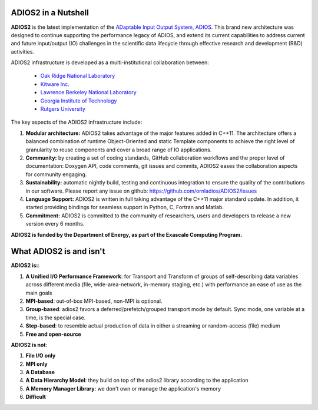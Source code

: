 ********************
ADIOS2 in a Nutshell
********************

**ADIOS2** is the latest implementation of the `ADaptable Input Output System, ADIOS <https://www.olcf.ornl.gov/center-projects/adios>`_.
This brand new architecture was designed to continue supporting the performance
legacy of ADIOS, and extend its current capabilities to address current and
future input/output (IO) challenges in the scientific data lifecycle through
effective research and development (R&D) activities.   

ADIOS2 infrastructure is developed as a multi-institutional collaboration
between:  

  * `Oak Ridge National Laboratory <https://www.ornl.gov>`_  
  * `Kitware Inc. <https://www.kitware.com>`_  
  * `Lawrence Berkeley National Laboratory <http://www.lbl.gov>`_   
  * `Georgia Institute of Technology <http://www.gatech.edu>`_   
  * `Rutgers University <http://www.rutgers.edu>`_

The key aspects of the ADIOS2 infrastructure include:    
  
#. **Modular architecture:** ADIOS2 takes advantage of the major features
   added in C++11. The architecture offers a balanced combination of runtime
   Object-Oriented and static Template components to achieve the right level of
   granularity to reuse components and cover a broad range of IO applications.

  
#. **Community:** by creating a set of coding standards, GitHub collaboration
   workflows and the proper level of documentation: Doxygen API, code comments,
   git issues and commits, ADIOS2 eases the collaboration aspects for community
   engaging.

   
#. **Sustainability:** automatic nightly build, testing and continuous
   integration to ensure the quality of the contributions in our software. Please report any issue on github: https://github.com/ornladios/ADIOS2/issues   


#. **Language Support:** ADIOS2 is written in full taking advantage of the
   C++11 major standard update. In addition, it started providing bindings for
   seamless support in Python, C, Fortran and Matlab.  


#. **Commitment:** ADIOS2 is committed to the community of researchers, users
   and developers to release a new version every 6 months.

**ADIOS2 is funded by the Department of Energy, as part of the Exascale Computing Program.** 

************************
What ADIOS2 is and isn't
************************

**ADIOS2 is:**:

1. **A Unified I/O Performance Framework**: for Transport and Transform of groups of self-describing data variables across different media (file, wide-area-network, in-memory staging, etc.) with performance an ease of use as the main goals

2. **MPI-based**: out-of-box MPI-based, non-MPI is optional.

3. **Group-based**: adios2 favors a deferred/prefetch/grouped transport mode by default. Sync mode, one variable at a time, is the special case.

4. **Step-based**: to resemble actual production of data in either a streaming or random-access (file) medium

5. **Free and open-source** 


**ADIOS2 is not**:

1. **File I/O only**

2. **MPI only**

3. **A Database**

4. **A Data Hierarchy Model**: they build on top of the adios2 library according to the application

5. **A Memory Manager Library**: we don't own or manage the application's memory

6. **Difficult**
